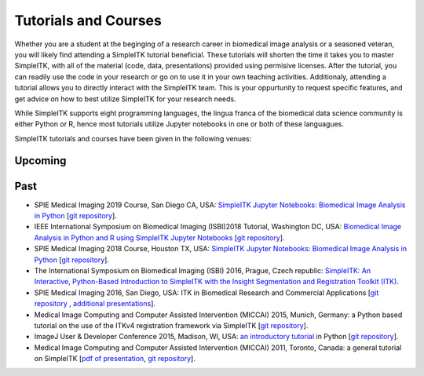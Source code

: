 .. _lbl_tutorials_courses:

Tutorials and Courses
---------------------

Whether you are a student at the beginging of a research career in biomedical image analysis or a seasoned veteran, you will
likely find attending a SimpleITK tutorial beneficial. These tutorials will shorten the time it
takes you to master SimpleITK, with all of the material (code, data, presentations) provided using permisive licenses. After the
tutorial, you can readily use the code in your research or go on to use it in your own teaching activities. Additionaly,
attending a tutorial allows you to directly interact with the SimpleITK team. This is your oppurtunity to request specific features,
and get advice on how to best utilize SimpleITK for your research needs.

While SimpleITK supports eight programming languages, the lingua franca of the biomedical data science community is either
Python or R, hence most tutorials utilize Jupyter notebooks in one or both of these languagues.


SimpleITK tutorials and courses have been given in the following venues:

.. image:: ../images/isbi.png
   :width: 13%
   :target: https://biomedicalimaging.org/2018/
   :alt: IEEE International Symposium on Biomedical Imaging Logo
.. image:: ../images/miccai.png
   :width: 30%
   :target: http://miccai.org/
   :alt: MICCAI Society Logo
.. image:: ../images/spie.png
   :width: 30%
   :target: https://spie.org/conferences-and-exhibitions/medical-imaging/conferences
   :alt: SPIE Medical Imaging Logo
.. image:: ../images/imageJ.png
   :width: 20%
   :target: https://imagej.net/Conference
   :alt: ImageJ User and Developer Conference Logo

Upcoming
++++++++




Past
++++
* SPIE Medical Imaging 2019 Course, San Diego CA, USA: `SimpleITK Jupyter Notebooks: Biomedical Image Analysis in Python <https://simpleitk.github.io/SPIE2019_COURSE/>`__ [`git repository <https://github.com/SimpleITK/SPIE2019_COURSE>`__].
* IEEE International Symposium on Biomedical Imaging (ISBI)2018 Tutorial, Washington DC, USA: `Biomedical Image Analysis in Python and R using SimpleITK Jupyter Notebooks <https://simpleitk.github.io/ISBI2018_TUTORIAL/>`__ [`git repository <https://github.com/SimpleITK/ISBI2018_TUTORIAL>`__].
* SPIE Medical Imaging 2018 Course, Houston TX, USA: `SimpleITK Jupyter Notebooks: Biomedical Image Analysis in Python <https://simpleitk.github.io/SPIE2018_COURSE/>`__ [`git repository <https://github.com/SimpleITK/SPIE2018_COURSE>`__].
* The International Symposium on Biomedical Imaging (ISBI) 2016, Prague, Czech republic: `SimpleITK: An Interactive, Python-Based Introduction to SimpleITK with the Insight Segmentation and Registration Toolkit (ITK) <http://biomedicalimaging.org/2016/?page_id=572>`__.
* SPIE Medical Imaging 2016, San Diego, USA: ITK in Biomedical Research and Commercial Applications [`git repository <https://github.com/InsightSoftwareConsortium/SimpleITKTutorialSPIE2016>`__ `, additional presentations <https://hdl.handle.net/10380/3542>`__].
* Medical Image Computing and Computer Assisted Intervention (MICCAI) 2015, Munich, Germany: a Python based tutorial on the use of the ITKv4 registration framework via SimpleITK [`git repository <https://github.com/InsightSoftwareConsortium/SimpleITKTutorialMICCAI2015.git>`__].
* ImageJ User & Developer Conference 2015, Madison, WI, USA: `an introductory tutorial <http://imagej.net/Conference_2015_Program#Matt_McCormick_-_SimpleITK>`__ in Python [`git repository <https://github.com/InsightSoftwareConsortium/SimpleITKWorkshopImageJ2015>`__].
* Medical Image Computing and Computer Assisted Intervention (MICCAI) 2011, Toronto, Canada: a general tutorial on SimpleITK [`pdf of presentation <https://github.com/SimpleITK/SimpleITK-MICCAI-2011-Tutorial/blob/master/Presentation/SimpleITK-MICCAI-2011.pdf>`__, `git repository <https://github.com/SimpleITK/SimpleITK-MICCAI-2011-Tutorial>`__].
